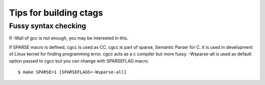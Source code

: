 Tips for building ctags
============================================================

Fussy syntax checking
------------------------------------------------------------
If -Wall of gcc is not enough, you may be interested in this.

If SPARSE macro is defined, cgcc is used as CC.  cgcc is part of
sparse, Semantic Parser for C.  It is used in development of Linux
kernel for finding programming error. cgcc acts as a c compiler but
more fussy. -Wsparse-all is used as default option passed to cgcc
but you can change with SPARSEFLAG macro.

::

   $ make SPARSE=1 [SPARSEFLAGS=-Wsparse-all]

